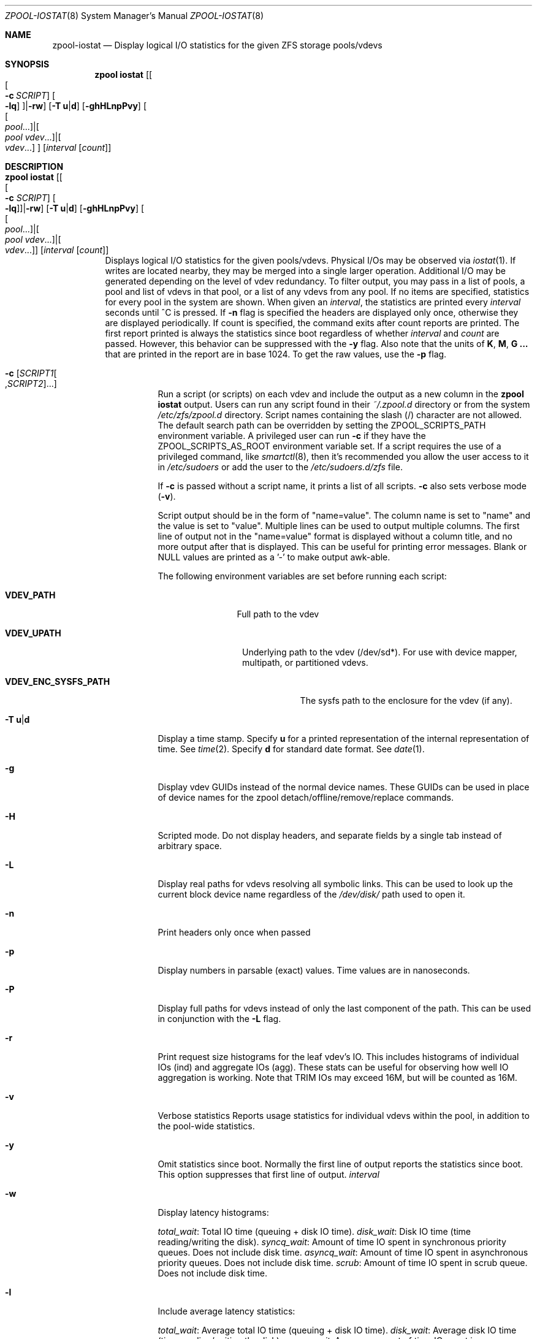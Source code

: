 .\"
.\" CDDL HEADER START
.\"
.\" The contents of this file are subject to the terms of the
.\" Common Development and Distribution License (the "License").
.\" You may not use this file except in compliance with the License.
.\"
.\" You can obtain a copy of the license at usr/src/OPENSOLARIS.LICENSE
.\" or http://www.opensolaris.org/os/licensing.
.\" See the License for the specific language governing permissions
.\" and limitations under the License.
.\"
.\" When distributing Covered Code, include this CDDL HEADER in each
.\" file and include the License file at usr/src/OPENSOLARIS.LICENSE.
.\" If applicable, add the following below this CDDL HEADER, with the
.\" fields enclosed by brackets "[]" replaced with your own identifying
.\" information: Portions Copyright [yyyy] [name of copyright owner]
.\"
.\" CDDL HEADER END
.\"
.\"
.\" Copyright (c) 2007, Sun Microsystems, Inc. All Rights Reserved.
.\" Copyright (c) 2012, 2018 by Delphix. All rights reserved.
.\" Copyright (c) 2012 Cyril Plisko. All Rights Reserved.
.\" Copyright (c) 2017 Datto Inc.
.\" Copyright (c) 2018 George Melikov. All Rights Reserved.
.\" Copyright 2017 Nexenta Systems, Inc.
.\" Copyright (c) 2017 Open-E, Inc. All Rights Reserved.
.\"
.Dd August 9, 2019
.Dt ZPOOL-IOSTAT 8
.Os
.Sh NAME
.Nm zpool-iostat
.Nd Display logical I/O statistics for the given ZFS storage pools/vdevs
.Sh SYNOPSIS
.Nm zpool
.Cm iostat
.Op Oo Oo Fl c Ar SCRIPT Oc Oo Fl lq Oc Oc Ns | Ns Fl rw
.Op Fl T Sy u Ns | Ns Sy d
.Op Fl ghHLnpPvy
.Oo Oo Ar pool Ns ... Oc Ns | Ns Oo Ar pool vdev Ns ... Oc Ns | Ns Oo Ar vdev Ns ... Oc Oc
.Op Ar interval Op Ar count
.Sh DESCRIPTION
.Bl -tag -width Ds
.It Xo
.Nm zpool
.Cm iostat
.Op Oo Oo Fl c Ar SCRIPT Oc Oo Fl lq Oc Oc Ns | Ns Fl rw
.Op Fl T Sy u Ns | Ns Sy d
.Op Fl ghHLnpPvy
.Oo Oo Ar pool Ns ... Oc Ns | Ns Oo Ar pool vdev Ns ... Oc Ns | Ns Oo Ar vdev Ns ... Oc Oc
.Op Ar interval Op Ar count
.Xc
Displays logical I/O statistics for the given pools/vdevs. Physical I/Os may
be observed via
.Xr iostat 1 .
If writes are located nearby, they may be merged into a single
larger operation. Additional I/O may be generated depending on the level of
vdev redundancy.
To filter output, you may pass in a list of pools, a pool and list of vdevs
in that pool, or a list of any vdevs from any pool. If no items are specified,
statistics for every pool in the system are shown.
When given an
.Ar interval ,
the statistics are printed every
.Ar interval
seconds until ^C is pressed. If
.Fl n
flag is specified the headers are displayed only once, otherwise they are
displayed periodically. If count is specified, the command exits
after count reports are printed. The first report printed is always
the statistics since boot regardless of whether
.Ar interval
and
.Ar count
are passed. However, this behavior can be suppressed with the
.Fl y
flag. Also note that the units of
.Sy K ,
.Sy M ,
.Sy G ...
that are printed in the report are in base 1024. To get the raw
values, use the
.Fl p
flag.
.Bl -tag -width Ds
.It Fl c Op Ar SCRIPT1 Ns Oo , Ns Ar SCRIPT2 Oc Ns ...
Run a script (or scripts) on each vdev and include the output as a new column
in the
.Nm zpool Cm iostat
output. Users can run any script found in their
.Pa ~/.zpool.d
directory or from the system
.Pa /etc/zfs/zpool.d
directory. Script names containing the slash (/) character are not allowed.
The default search path can be overridden by setting the
ZPOOL_SCRIPTS_PATH environment variable. A privileged user can run
.Fl c
if they have the ZPOOL_SCRIPTS_AS_ROOT
environment variable set. If a script requires the use of a privileged
command, like
.Xr smartctl 8 ,
then it's recommended you allow the user access to it in
.Pa /etc/sudoers
or add the user to the
.Pa /etc/sudoers.d/zfs
file.
.Pp
If
.Fl c
is passed without a script name, it prints a list of all scripts.
.Fl c
also sets verbose mode
.No \&( Ns Fl v Ns No \&).
.Pp
Script output should be in the form of "name=value". The column name is
set to "name" and the value is set to "value". Multiple lines can be
used to output multiple columns. The first line of output not in the
"name=value" format is displayed without a column title, and no more
output after that is displayed. This can be useful for printing error
messages. Blank or NULL values are printed as a '-' to make output
awk-able.
.Pp
The following environment variables are set before running each script:
.Bl -tag -width "VDEV_PATH"
.It Sy VDEV_PATH
Full path to the vdev
.El
.Bl -tag -width "VDEV_UPATH"
.It Sy VDEV_UPATH
Underlying path to the vdev (/dev/sd*).  For use with device mapper,
multipath, or partitioned vdevs.
.El
.Bl -tag -width "VDEV_ENC_SYSFS_PATH"
.It Sy VDEV_ENC_SYSFS_PATH
The sysfs path to the enclosure for the vdev (if any).
.El
.It Fl T Sy u Ns | Ns Sy d
Display a time stamp.
Specify
.Sy u
for a printed representation of the internal representation of time.
See
.Xr time 2 .
Specify
.Sy d
for standard date format.
See
.Xr date 1 .
.It Fl g
Display vdev GUIDs instead of the normal device names. These GUIDs
can be used in place of device names for the zpool
detach/offline/remove/replace commands.
.It Fl H
Scripted mode. Do not display headers, and separate fields by a
single tab instead of arbitrary space.
.It Fl L
Display real paths for vdevs resolving all symbolic links. This can
be used to look up the current block device name regardless of the
.Pa /dev/disk/
path used to open it.
.It Fl n
Print headers only once when passed
.It Fl p
Display numbers in parsable (exact) values. Time values are in
nanoseconds.
.It Fl P
Display full paths for vdevs instead of only the last component of
the path. This can be used in conjunction with the
.Fl L
flag.
.It Fl r
Print request size histograms for the leaf vdev's IO. This includes
histograms of individual IOs (ind) and aggregate IOs (agg). These stats
can be useful for observing how well IO aggregation is working.  Note
that TRIM IOs may exceed 16M, but will be counted as 16M.
.It Fl v
Verbose statistics Reports usage statistics for individual vdevs within the
pool, in addition to the pool-wide statistics.
.It Fl y
Omit statistics since boot.
Normally the first line of output reports the statistics since boot.
This option suppresses that first line of output.
.Ar interval
.It Fl w
Display latency histograms:
.Pp
.Ar total_wait :
Total IO time (queuing + disk IO time).
.Ar disk_wait :
Disk IO time (time reading/writing the disk).
.Ar syncq_wait :
Amount of time IO spent in synchronous priority queues.  Does not include
disk time.
.Ar asyncq_wait :
Amount of time IO spent in asynchronous priority queues.  Does not include
disk time.
.Ar scrub :
Amount of time IO spent in scrub queue. Does not include disk time.
.It Fl l
Include average latency statistics:
.Pp
.Ar total_wait :
Average total IO time (queuing + disk IO time).
.Ar disk_wait :
Average disk IO time (time reading/writing the disk).
.Ar syncq_wait :
Average amount of time IO spent in synchronous priority queues. Does
not include disk time.
.Ar asyncq_wait :
Average amount of time IO spent in asynchronous priority queues.
Does not include disk time.
.Ar scrub :
Average queuing time in scrub queue. Does not include disk time.
.Ar trim :
Average queuing time in trim queue. Does not include disk time.
.It Fl q
Include active queue statistics. Each priority queue has both
pending (
.Ar pend )
and active (
.Ar activ )
IOs. Pending IOs are waiting to
be issued to the disk, and active IOs have been issued to disk and are
waiting for completion. These stats are broken out by priority queue:
.Pp
.Ar syncq_read/write :
Current number of entries in synchronous priority
queues.
.Ar asyncq_read/write :
Current number of entries in asynchronous priority queues.
.Ar scrubq_read :
Current number of entries in scrub queue.
.Ar trimq_write :
Current number of entries in trim queue.
.Pp
All queue statistics are instantaneous measurements of the number of
entries in the queues. If you specify an interval, the measurements
will be sampled from the end of the interval.
.El
.El
.Sh SEE ALSO
.Xr zpool-list 8 ,
.Xr zpool-status 8 ,
.Xr iostat 1 ,
.Xr smartctl 8
